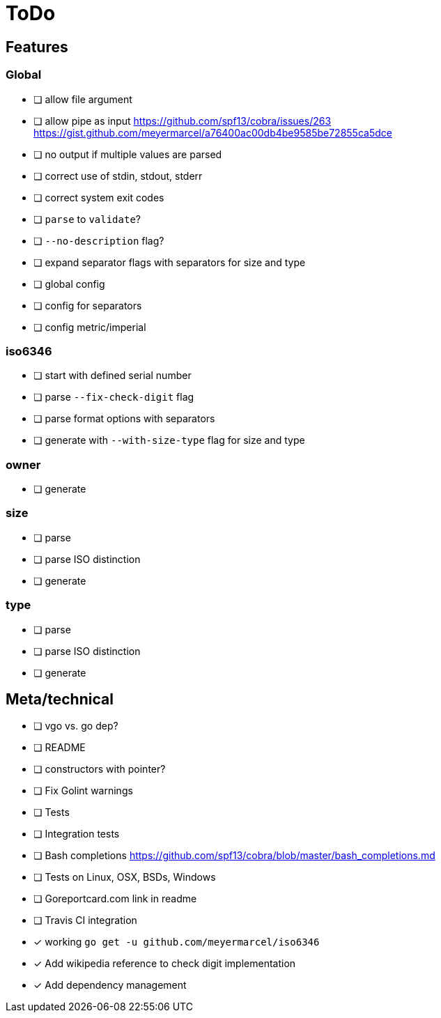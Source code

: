 = ToDo

== Features

=== Global

- [ ] allow file argument
- [ ] allow pipe as input
      https://github.com/spf13/cobra/issues/263
      https://gist.github.com/meyermarcel/a76400ac00db4be9585be72855ca5dce
- [ ] no output if multiple values are parsed
- [ ] correct use of stdin, stdout, stderr
- [ ] correct system exit codes
- [ ] `parse` to `validate`?
- [ ] `--no-description` flag?
- [ ] expand separator flags with separators for size and type
- [ ] global config
- [ ] config for separators
- [ ] config metric/imperial

=== iso6346

- [ ] start with defined serial number
- [ ] parse `--fix-check-digit` flag
- [ ] parse format options with separators
- [ ] generate with `--with-size-type` flag for size and type

=== owner

- [ ] generate

=== size

- [ ] parse
- [ ] parse ISO distinction
- [ ] generate

=== type

- [ ] parse
- [ ] parse ISO distinction
- [ ] generate

== Meta/technical

- [ ] vgo vs. go dep?
- [ ] README
- [ ] constructors with pointer?
- [ ] Fix Golint warnings
- [ ] Tests
- [ ] Integration tests
- [ ] Bash completions https://github.com/spf13/cobra/blob/master/bash_completions.md
- [ ] Tests on Linux, OSX, BSDs, Windows
- [ ] Goreportcard.com link in readme
- [ ] Travis CI integration
- [x] working `go get -u github.com/meyermarcel/iso6346` 
- [x] Add wikipedia reference to check digit implementation
- [x] Add dependency management
